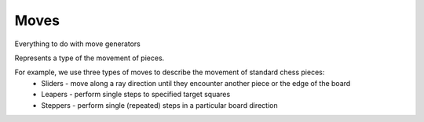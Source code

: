 **********************
Moves
**********************
Everything to do with move generators

.. class:: interface Move<B : Board<B, M, GM, P, C>, M : Move<B, M, GM, P, C>, GM: GameMove<B, M, GM, P, C>, P: Piece<B, M, GM, P, C>, C: Coordinate>

Represents a type of the movement of pieces.

For example, we use three types of moves to describe the movement of standard chess pieces:
    - Sliders - move along a ray direction until they encounter another piece or the edge of the board
    - Leapers - perform single steps to specified target squares
    - Steppers - perform single (repeated) steps in a particular board direction

.. function:: fun generate(board: B, coordinate: C, piece: P, player: Player): List<GM>

      Generates a list of corresponding game moves.